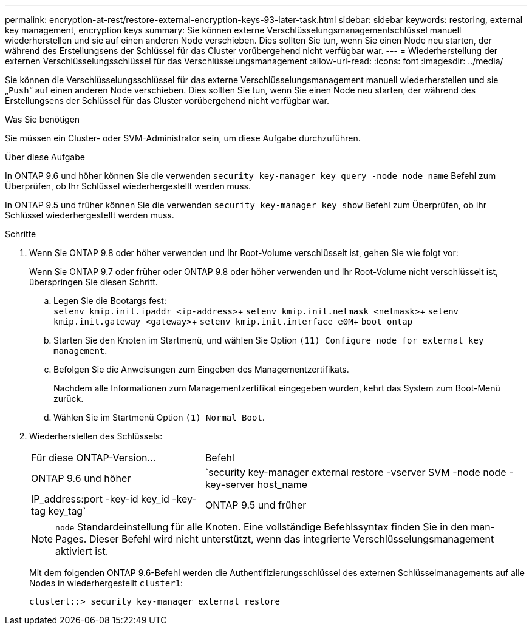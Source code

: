 ---
permalink: encryption-at-rest/restore-external-encryption-keys-93-later-task.html 
sidebar: sidebar 
keywords: restoring, external key management, encryption keys 
summary: Sie können externe Verschlüsselungsmanagementschlüssel manuell wiederherstellen und sie auf einen anderen Node verschieben. Dies sollten Sie tun, wenn Sie einen Node neu starten, der während des Erstellungsens der Schlüssel für das Cluster vorübergehend nicht verfügbar war. 
---
= Wiederherstellung der externen Verschlüsselungsschlüssel für das Verschlüsselungsmanagement
:allow-uri-read: 
:icons: font
:imagesdir: ../media/


[role="lead"]
Sie können die Verschlüsselungsschlüssel für das externe Verschlüsselungsmanagement manuell wiederherstellen und sie „`Push`“ auf einen anderen Node verschieben. Dies sollten Sie tun, wenn Sie einen Node neu starten, der während des Erstellungsens der Schlüssel für das Cluster vorübergehend nicht verfügbar war.

.Was Sie benötigen
Sie müssen ein Cluster- oder SVM-Administrator sein, um diese Aufgabe durchzuführen.

.Über diese Aufgabe
In ONTAP 9.6 und höher können Sie die verwenden `security key-manager key query -node node_name` Befehl zum Überprüfen, ob Ihr Schlüssel wiederhergestellt werden muss.

In ONTAP 9.5 und früher können Sie die verwenden `security key-manager key show` Befehl zum Überprüfen, ob Ihr Schlüssel wiederhergestellt werden muss.

.Schritte
. Wenn Sie ONTAP 9.8 oder höher verwenden und Ihr Root-Volume verschlüsselt ist, gehen Sie wie folgt vor:
+
Wenn Sie ONTAP 9.7 oder früher oder ONTAP 9.8 oder höher verwenden und Ihr Root-Volume nicht verschlüsselt ist, überspringen Sie diesen Schritt.

+
.. Legen Sie die Bootargs fest: +
`setenv kmip.init.ipaddr <ip-address>`+
`setenv kmip.init.netmask <netmask>`+
`setenv kmip.init.gateway <gateway>`+
`setenv kmip.init.interface e0M`+
`boot_ontap`
.. Starten Sie den Knoten im Startmenü, und wählen Sie Option `(11) Configure node for external key management`.
.. Befolgen Sie die Anweisungen zum Eingeben des Managementzertifikats.
+
Nachdem alle Informationen zum Managementzertifikat eingegeben wurden, kehrt das System zum Boot-Menü zurück.

.. Wählen Sie im Startmenü Option `(1) Normal Boot`.


. Wiederherstellen des Schlüssels:
+
[cols="35,65"]
|===


| Für diese ONTAP-Version... | Befehl 


 a| 
ONTAP 9.6 und höher
 a| 
`security key-manager external restore -vserver SVM -node node -key-server host_name|IP_address:port -key-id key_id -key-tag key_tag`



 a| 
ONTAP 9.5 und früher
 a| 
`security key-manager restore -node node -address IP_address -key-id key_id -key-tag key_tag`

|===
+
[NOTE]
====
`node` Standardeinstellung für alle Knoten. Eine vollständige Befehlssyntax finden Sie in den man-Pages. Dieser Befehl wird nicht unterstützt, wenn das integrierte Verschlüsselungsmanagement aktiviert ist.

====
+
Mit dem folgenden ONTAP 9.6-Befehl werden die Authentifizierungsschlüssel des externen Schlüsselmanagements auf alle Nodes in wiederhergestellt `cluster1`:

+
[listing]
----
clusterl::> security key-manager external restore
----

